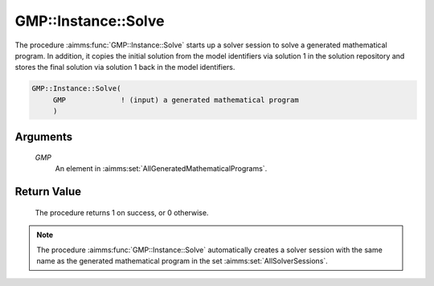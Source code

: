 .. aimms:procedure:: GMP::Instance::Solve(GMP)

.. _GMP::Instance::Solve:

GMP::Instance::Solve
====================

The procedure :aimms:func:`GMP::Instance::Solve` starts up a solver session to
solve a generated mathematical program. In addition, it copies the
initial solution from the model identifiers via solution 1 in the
solution repository and stores the final solution via solution 1 back in
the model identifiers.

.. code-block:: aimms

    GMP::Instance::Solve(
         GMP             ! (input) a generated mathematical program
         )

Arguments
---------

    *GMP*
        An element in :aimms:set:`AllGeneratedMathematicalPrograms`.

Return Value
------------

    The procedure returns 1 on success, or 0 otherwise.

.. note::

    The procedure :aimms:func:`GMP::Instance::Solve` automatically creates a solver
    session with the same name as the generated mathematical program in the
    set :aimms:set:`AllSolverSessions`.

.. seealso::

    The routines :aimms:func:`GMP::Instance::Generate`, :aimms:func:`GMP::Instance::CreateSolverSession`, :aimms:func:`GMP::Solution::RetrieveFromModel`, :aimms:func:`GMP::Solution::SendToSolverSession`, :aimms:func:`GMP::SolverSession::Execute`,
    :aimms:func:`GMP::Solution::RetrieveFromSolverSession` and :aimms:func:`GMP::Solution::SendToModel`.

